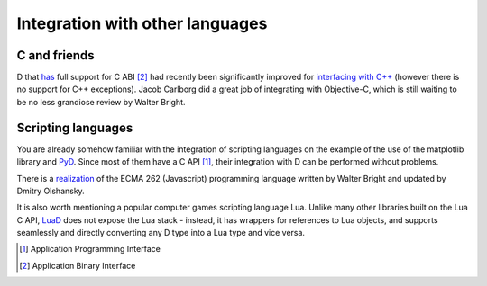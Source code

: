 Integration with other languages
==============================================

C and friends
-------------

D that `has <http://dlang.org/interfaceToC.html>`_ full support for C ABI [#ABI]_ had recently been significantly improved for `interfacing with C++ <http://dlang.org/cpp_interface.html>`_  (however there is no support for C++ exceptions). Jacob Carlborg did a great job of integrating with Objective-C, which is still waiting to be no less grandiose review by Walter Bright.

Scripting languages
-------------------

You are already somehow familiar with the integration of scripting languages on the example of the use of the matplotlib library and `PyD <https://github.com/ariovistus/pyd>`_. Since most of them have a C API [#API]_, their integration with D can be performed without problems.

There is a `realization <https://github.com/DigitalMars/DMDScript>`_ of the ECMA 262 (Javascript) programming language written by Walter Bright and updated by Dmitry Olshansky.

It is also worth mentioning a popular computer games scripting language Lua. Unlike many other libraries built on the Lua C API, `LuaD <https://github.com/JakobOvrum/LuaD>`_ does not expose the Lua stack - instead, it has wrappers for references to Lua objects, and supports seamlessly and directly converting any D type into a Lua type and vice versa.

.. [#API] Application Programming Interface
.. [#ABI] Application Binary Interface
